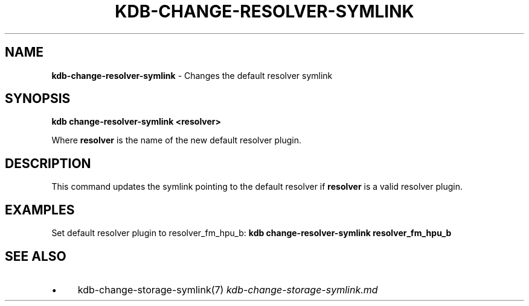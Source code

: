 .\" generated with Ronn/v0.7.3
.\" http://github.com/rtomayko/ronn/tree/0.7.3
.
.TH "KDB\-CHANGE\-RESOLVER\-SYMLINK" "" "October 2017" "" ""
.
.SH "NAME"
\fBkdb\-change\-resolver\-symlink\fR \- Changes the default resolver symlink
.
.SH "SYNOPSIS"
\fBkdb change\-resolver\-symlink <resolver>\fR
.
.P
Where \fBresolver\fR is the name of the new default resolver plugin\.
.
.SH "DESCRIPTION"
This command updates the symlink pointing to the default resolver if \fBresolver\fR is a valid resolver plugin\.
.
.SH "EXAMPLES"
Set default resolver plugin to resolver_fm_hpu_b: \fBkdb change\-resolver\-symlink resolver_fm_hpu_b\fR
.
.SH "SEE ALSO"
.
.IP "\(bu" 4
kdb\-change\-storage\-symlink(7) \fIkdb\-change\-storage\-symlink\.md\fR
.
.IP "" 0

